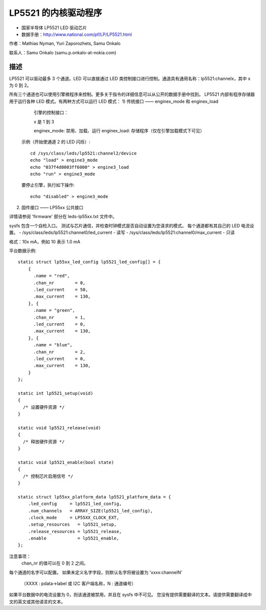 ========================
LP5521 的内核驱动程序
========================

* 国家半导体 LP5521 LED 驱动芯片
* 数据手册：http://www.national.com/pf/LP/LP5521.html

作者：Mathias Nyman, Yuri Zaporozhets, Samu Onkalo

联系人：Samu Onkalo (samu.p.onkalo-at-nokia.com)

描述
-----------

LP5521 可以驱动最多 3 个通道。LED 可以直接通过 LED 类控制接口进行控制。通道具有通用名称：lp5521:channelx，其中 x 为 0 到 2。

所有三个通道也可以使用引擎微程序来控制。更多关于指令的详细信息可以从公开的数据手册中找到。
LP5521 内部有程序存储器用于运行各种 LED 模式。有两种方式可以运行 LED 模式：
1) 传统接口 —— enginex_mode 和 enginex_load
   引擎的控制接口：

   x 是 1 到 3

   enginex_mode:
   禁用、加载、运行
   enginex_load:
   存储程序（仅在引擎加载模式下可见）

  示例（开始使通道 2 的 LED 闪烁）::

    cd /sys/class/leds/lp5521:channel2/device
    echo "load" > engine3_mode
    echo "037f4d0003ff6000" > engine3_load
    echo "run" > engine3_mode

  要停止引擎，执行如下操作::

    echo "disabled" > engine3_mode

2) 固件接口 —— LP55xx 公共接口

详情请参阅 'firmware' 部分在 leds-lp55xx.txt 文件中。

sysfs 包含一个自检入口。
测试与芯片通信，并检查时钟模式是否自动设置为您请求的模式。
每个通道都有其自己的 LED 电流设置。
- /sys/class/leds/lp5521:channel0/led_current - 读写
- /sys/class/leds/lp5521:channel0/max_current - 只读

格式：10x mA，例如 10 表示 1.0 mA

平台数据示例::

  static struct lp55xx_led_config lp5521_led_config[] = {
      {
        .name = "red",
        .chan_nr        = 0,
        .led_current    = 50,
        .max_current    = 130,
      }, {
        .name = "green",
        .chan_nr        = 1,
        .led_current    = 0,
        .max_current    = 130,
      }, {
        .name = "blue",
        .chan_nr        = 2,
        .led_current    = 0,
        .max_current    = 130,
      }
  };

  static int lp5521_setup(void)
  {
    /* 设置硬件资源 */
  }

  static void lp5521_release(void)
  {
    /* 释放硬件资源 */
  }

  static void lp5521_enable(bool state)
  {
    /* 控制芯片启用信号 */
  }

  static struct lp55xx_platform_data lp5521_platform_data = {
      .led_config     = lp5521_led_config,
      .num_channels   = ARRAY_SIZE(lp5521_led_config),
      .clock_mode     = LP55XX_CLOCK_EXT,
      .setup_resources   = lp5521_setup,
      .release_resources = lp5521_release,
      .enable            = lp5521_enable,
  };

注意事项：
  chan_nr 的值可以在 0 到 2 之间。
每个通道的名字可以配置。
如果未定义名字字段，则默认名字将被设置为 'xxxx:channelN'
  （XXXX : pdata->label 或 I2C 客户端名称，N : 通道编号）

如果平台数据中的电流设置为 0，则该通道被禁用，并且在 sysfs 中不可见。
您没有提供需要翻译的文本。请提供需要翻译成中文的英文或其他语言的文本。
